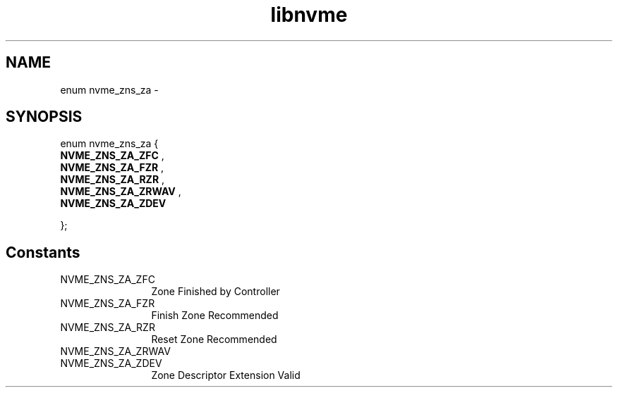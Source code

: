 .TH "libnvme" 9 "enum nvme_zns_za" "March 2022" "API Manual" LINUX
.SH NAME
enum nvme_zns_za \- 
.SH SYNOPSIS
enum nvme_zns_za {
.br
.BI "    NVME_ZNS_ZA_ZFC"
, 
.br
.br
.BI "    NVME_ZNS_ZA_FZR"
, 
.br
.br
.BI "    NVME_ZNS_ZA_RZR"
, 
.br
.br
.BI "    NVME_ZNS_ZA_ZRWAV"
, 
.br
.br
.BI "    NVME_ZNS_ZA_ZDEV"

};
.SH Constants
.IP "NVME_ZNS_ZA_ZFC" 12
Zone Finished by Controller
.IP "NVME_ZNS_ZA_FZR" 12
Finish Zone Recommended
.IP "NVME_ZNS_ZA_RZR" 12
Reset Zone Recommended
.IP "NVME_ZNS_ZA_ZRWAV" 12
.IP "NVME_ZNS_ZA_ZDEV" 12
Zone Descriptor Extension Valid
